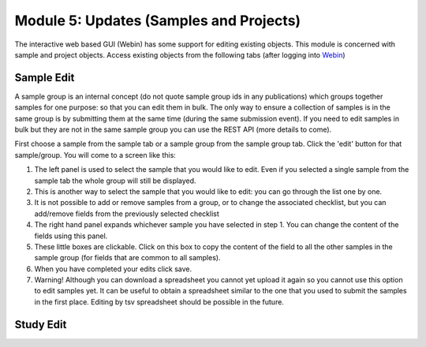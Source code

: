 Module 5: Updates (Samples and Projects)
****************************************

The interactive web based GUI (Webin) has some support for editing existing objects. This module is concerned with sample and project objects. Access existing objects from the following tabs (after logging into `Webin <https://www.ebi.ac.uk/ena/submit/sra/#home>`_)

.. image:: images/mod_05_p01.png

Sample Edit
===========

A sample group is an internal concept (do not quote sample group ids in any publications) which groups together samples for one purpose: so that you can edit them in bulk. The only way to ensure a collection of samples is in the same group is by submitting them at the same time (during the same submission event). If you need to edit samples in bulk but they are not in the same sample group you can use the REST API (more details to come).

First choose a sample from the sample tab or a sample group from the sample group tab. Click the 'edit' button for that sample/group. You will come to a screen like this:

.. image:: images/mod_05_p02.png

1. The left panel is used to select the sample that you would like to edit. Even if you selected a single sample from the sample tab the whole group will still be displayed.
2. This is another way to select the sample that you would like to edit: you can go through the list one by one.
3. It is not possible to add or remove samples from a group, or to change the associated checklist, but you can add/remove fields from the previously selected checklist
4. The right hand panel expands whichever sample you have selected in step 1. You can change the content of the fields using this panel.
5. These little boxes are clickable. Click on this box to copy the content of the field to all the other samples in the sample group (for fields that are common to all samples).
6. When you have completed your edits click save.
7. Warning! Although you can download a spreadsheet you cannot yet upload it again so you cannot use this option to edit samples yet. It can be useful to obtain a spreadsheet similar to the one that you used to submit the samples in the first place. Editing by tsv spreadsheet should be possible in the future.

Study Edit
==========


